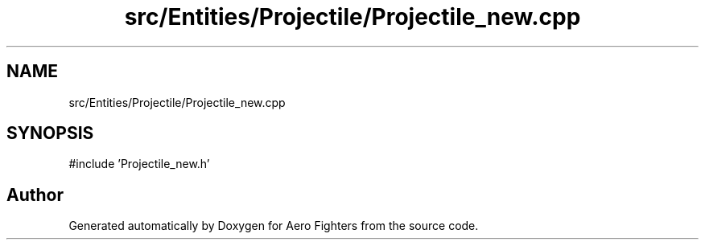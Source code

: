 .TH "src/Entities/Projectile/Projectile_new.cpp" 3 "Version v0.1" "Aero Fighters" \" -*- nroff -*-
.ad l
.nh
.SH NAME
src/Entities/Projectile/Projectile_new.cpp
.SH SYNOPSIS
.br
.PP
\fR#include 'Projectile_new\&.h'\fP
.br

.SH "Author"
.PP 
Generated automatically by Doxygen for Aero Fighters from the source code\&.
